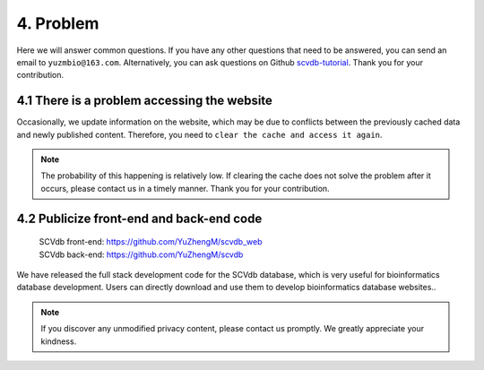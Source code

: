 4. Problem
===========================

Here we will answer common questions.
If you have any other questions that need to be answered, you can send an email to ``yuzmbio@163.com``.
Alternatively, you can ask questions on Github `scvdb-tutorial <https://github.com/YuZhengM/scvdb-tutorial>`_.
Thank you for your contribution.

4.1 There is a problem accessing the website
----------------------------------------------

Occasionally, we update information on the website, which may be due to conflicts between the previously cached data and newly published content.
Therefore, you need to ``clear the cache and access it again``.

.. note::

    The probability of this happening is relatively low. If clearing the cache does not solve the problem after it occurs, please contact us in a timely manner. Thank you for your contribution.

4.2 Publicize front-end and back-end code
----------------------------------------------

 | SCVdb front-end: https://github.com/YuZhengM/scvdb_web

 | SCVdb back-end: https://github.com/YuZhengM/scvdb

We have released the full stack development code for the SCVdb database, which is very useful for bioinformatics database development.
Users can directly download and use them to develop bioinformatics database websites..

.. note::

    If you discover any unmodified privacy content, please contact us promptly. We greatly appreciate your kindness.
